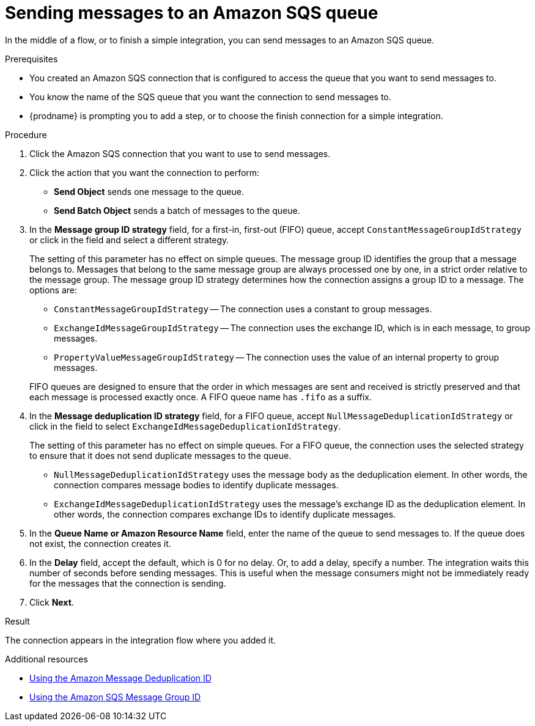 // This module is included in the following assemblies:
// as_connecting-to-amazon-sqs.adoc

[id='adding-amazon-sqs-connection-send_{context}']
= Sending messages to an Amazon SQS queue

In the middle of a flow, or to finish a simple integration, 
you can send messages to an Amazon SQS queue. 

.Prerequisites
* You created an Amazon SQS connection that is configured to access 
the queue that you want to send messages to. 
* You know the name of the SQS queue that you want the connection to
send messages to. 
* {prodname} is prompting you to add a step, or to choose the finish 
connection for a simple integration. 

.Procedure

. Click the Amazon SQS connection that you want to use to send messages. 
. Click the action that you want the connection to perform:
+
* *Send Object* sends one message to the queue. 
* *Send Batch Object* sends a batch of messages to the queue. 

. In the *Message group ID strategy* field, for a first-in, first-out (FIFO)
queue, accept `ConstantMessageGroupIdStrategy` or click in the field and 
select a different strategy. 
+
The setting of this parameter has no effect on simple queues. 
The message group ID identifies the group that a message belongs to. 
Messages that belong to the same message group are always processed 
one by one, in a strict order relative to the message group. The 
message group ID strategy determines how the connection assigns 
a group ID to a message. The options are: 
+
* `ConstantMessageGroupIdStrategy` -- The connection uses a constant
to group messages. 
* `ExchangeIdMessageGroupIdStrategy` -- The connection uses the 
exchange ID, which is in each message, to group messages. 
* `PropertyValueMessageGroupIdStrategy` -- The connection uses the 
value of an internal property to group messages. 

+
FIFO queues are designed to ensure that the order in which messages 
are sent and received is strictly preserved and that each message 
is processed exactly once. A FIFO queue name has `.fifo` as a suffix. 

. In the *Message deduplication ID strategy* field, for a FIFO queue, 
accept `NullMessageDeduplicationIdStrategy` or click in the field 
to select `ExchangeIdMessageDeduplicationIdStrategy`. 
+
The setting of this parameter has no effect on simple queues. For a FIFO queue, 
the connection uses the selected strategy to ensure that it does not send 
duplicate messages to the queue. 
+
** `NullMessageDeduplicationIdStrategy` uses the message body as the 
deduplication element. In other words, the connection compares message 
bodies to identify duplicate messages. 
** `ExchangeIdMessageDeduplicationIdStrategy` uses the message's exchange 
ID as the deduplication element. In other words, the connection compares 
exchange IDs to identify duplicate messages. 

. In the *Queue Name or Amazon Resource Name* field, enter the 
name of the queue to send messages to. If the queue does not exist, 
the connection creates it. 

. In the *Delay* field, accept the default, which is 0 for no delay. 
Or, to add a delay, specify a number. The integration waits this number 
of seconds before sending messages. This is useful when the message 
consumers might not be immediately ready for the messages that the 
connection is sending. 

 
. Click *Next*. 

.Result
The connection appears in the integration flow where you added it. 

.Additional resources
* link:https://docs.aws.amazon.com/AWSSimpleQueueService/latest/SQSDeveloperGuide/using-messagededuplicationid-property.html[Using the Amazon Message Deduplication ID]
* link:https://docs.aws.amazon.com/AWSSimpleQueueService/latest/SQSDeveloperGuide/using-messagegroupid-property.html[Using the Amazon SQS Message Group ID] 
